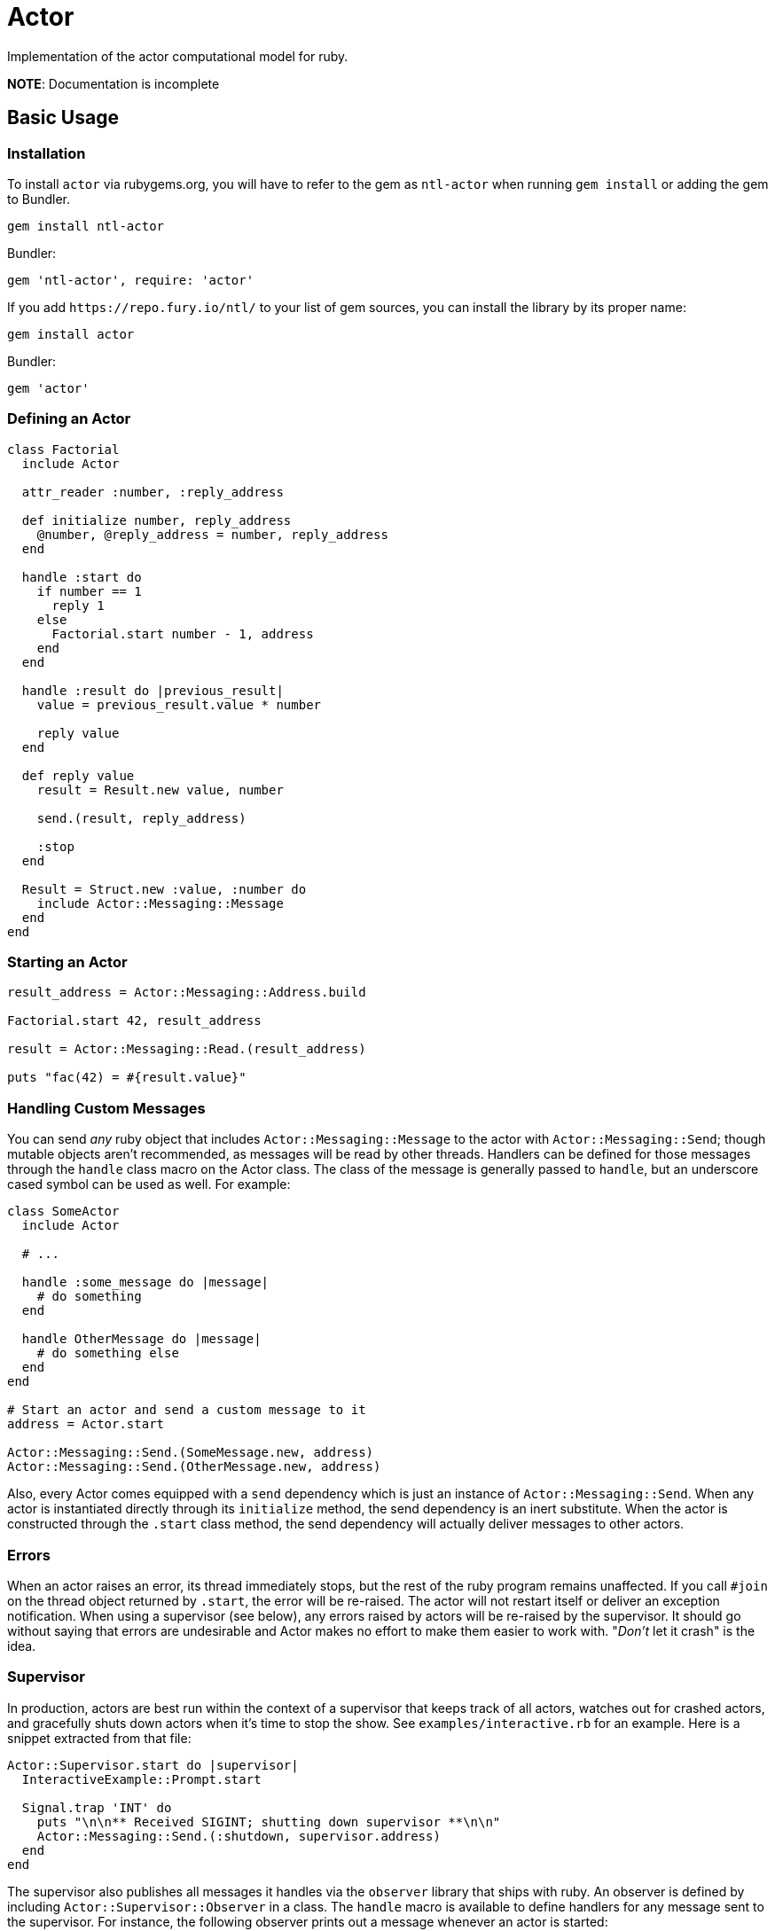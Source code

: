 Actor
=====

Implementation of the actor computational model for ruby.

*NOTE*: Documentation is incomplete

== Basic Usage

=== Installation

To install `actor` via rubygems.org, you will have to refer to the gem as `ntl-actor` when running `gem install` or adding the gem to Bundler.

[source,sh]
----
gem install ntl-actor
----

Bundler:

[source,ruby]
----
gem 'ntl-actor', require: 'actor'
----

If you add `https://repo.fury.io/ntl/` to your list of gem sources, you can install the library by its proper name:

[source,sh]
----
gem install actor
----

Bundler:

[source,ruby]
----
gem 'actor'
----

=== Defining an Actor

[source,ruby]
----
class Factorial
  include Actor

  attr_reader :number, :reply_address

  def initialize number, reply_address
    @number, @reply_address = number, reply_address
  end

  handle :start do
    if number == 1
      reply 1
    else
      Factorial.start number - 1, address
    end
  end

  handle :result do |previous_result|
    value = previous_result.value * number

    reply value
  end

  def reply value
    result = Result.new value, number

    send.(result, reply_address)

    :stop
  end

  Result = Struct.new :value, :number do
    include Actor::Messaging::Message
  end
end
----

=== Starting an Actor

[source,ruby]
----
result_address = Actor::Messaging::Address.build

Factorial.start 42, result_address

result = Actor::Messaging::Read.(result_address)

puts "fac(42) = #{result.value}"
----

=== Handling Custom Messages

You can send _any_ ruby object that includes `Actor::Messaging::Message` to the actor with `Actor::Messaging::Send`; though mutable objects aren't recommended, as messages will be read by other threads. Handlers can be defined for those messages through the `handle` class macro on the Actor class. The class of the message is generally passed to `handle`, but an underscore cased symbol can be used as well. For example:

[source,ruby]
----
class SomeActor
  include Actor

  # ...

  handle :some_message do |message|
    # do something
  end

  handle OtherMessage do |message|
    # do something else
  end
end

# Start an actor and send a custom message to it
address = Actor.start

Actor::Messaging::Send.(SomeMessage.new, address)
Actor::Messaging::Send.(OtherMessage.new, address)
----

Also, every Actor comes equipped with a `send` dependency which is just an instance of `Actor::Messaging::Send`. When any actor is instantiated directly through its `initialize` method, the send dependency is an inert substitute. When the actor is constructed through the `.start` class method, the send dependency will actually deliver messages to other actors.

=== Errors

When an actor raises an error, its thread immediately stops, but the rest of the ruby program remains unaffected. If you call `#join` on the thread object returned by `.start`, the error will be re-raised. The actor will not restart itself or deliver an exception notification. When using a supervisor (see below), any errors raised by actors will be re-raised by the supervisor. It should go without saying that errors are undesirable and Actor makes no effort to make them easier to work with. "_Don't_ let it crash" is the idea.

=== Supervisor

In production, actors are best run within the context of a supervisor that keeps track of all actors, watches out for crashed actors, and gracefully shuts down actors when it's time to stop the show. See `examples/interactive.rb` for an example. Here is a snippet extracted from that file:

[source,ruby]
----
Actor::Supervisor.start do |supervisor|
  InteractiveExample::Prompt.start

  Signal.trap 'INT' do
    puts "\n\n** Received SIGINT; shutting down supervisor **\n\n"
    Actor::Messaging::Send.(:shutdown, supervisor.address)
  end
end
----

The supervisor also publishes all messages it handles via the `observer` library that ships with ruby. An observer is defined by including `Actor::Supervisor::Observer` in a class. The `handle` macro is available to define handlers for any message sent to the supervisor. For instance, the following observer prints out a message whenever an actor is started:

[source,ruby]
----
class SomeObserver
  include Actor::Supervisor::Observer

  handle Actor::Messages::ActorStarted do |msg|
    puts "An actor was started: #{msg.address} is its address"
  end
end

Actor::Supervisor.start do |supervisor|
  some_observer = SomeObserver.new

  supervisor.add_observer some_observer

  # Etc.
end
----

=== Version Scheme

Actor follows a version scheme with three numbers separated by dots, similar to SemVer, but the numbers have a slightly different meaning. The first number indicates the major product version, or epoch. The second number is increased for breaking changes, otherwise the third number is increased.

=== License

Actor is licensed under the link:doc/MIT-License.txt[MIT license]

Copyright © Nathan Ladd
